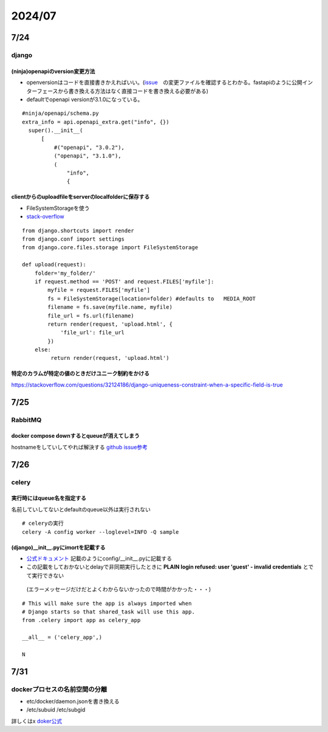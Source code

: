 =====================
2024/07
=====================

-------------------
7/24
-------------------
django
=========================
(ninja)openapiのversion変更方法
--------------------------------
* openversionはコードを直接書きかえればいい。(`issue <https://github.com/vitalik/django-ninja/pull/923>`__　の変更ファイルを確認するとわかる。fastapiのように公開インターフェースから書き換える方法はなく直接コードを書き換える必要がある)  
* defaultでopenapi versionが3.1.0になっている。



::
    
      #ninja/openapi/schema.py
      extra_info = api.openapi_extra.get("info", {})
        super().__init__(
            [
                #("openapi", "3.0.2"),
                ("openapi", "3.1.0"),
                (
                    "info",
                    {

clientからのuploadfileをserverのlocalfolderに保存する
-----------------------------------------------------------

*  FileSystemStorageを使う
* `stack-overflow <https://stackoverflow.com/questions/26274021/simply-save-file-to-folder-in-django>`__

::
    
    from django.shortcuts import render
    from django.conf import settings
    from django.core.files.storage import FileSystemStorage
    
    def upload(request):
        folder='my_folder/' 
        if request.method == 'POST' and request.FILES['myfile']:
            myfile = request.FILES['myfile']
            fs = FileSystemStorage(location=folder) #defaults to   MEDIA_ROOT  
            filename = fs.save(myfile.name, myfile)
            file_url = fs.url(filename)
            return render(request, 'upload.html', {
                'file_url': file_url
            })
        else:
             return render(request, 'upload.html')

特定のカラムが特定の値のときだけユニーク制約をかける
-------------------------------------------------------------
https://stackoverflow.com/questions/32124186/django-uniqueness-constraint-when-a-specific-field-is-true

--------------------------
7/25
--------------------------
RabbitMQ
========================
docker compose downするとqueueが消えてしまう
-------------------------------------------------------
hostnameをしていしてやれば解決する `github issue参考 <https://github.com/docker-library/rabbitmq/issues/392>`__

-------------------------
7/26
-------------------------
celery
====================================

実行時にはqueue名を指定する
-------------------------------------
名前していしてないとdefaultのqueue以外は実行されない

::
  
    # celeryの実行
    celery -A config worker --loglevel=INFO -Q sample


(django)__init__.pyにimortを記載する
-----------------------------------------------
* `公式ドキュメント <https://docs.celeryq.dev/en/stable/django/first-steps-with-django.html>`__ 記載のようにconfig/__init__.pyに記載する
* この記載をしておかないとdelayで非同期実行したときに **PLAIN login refused: user 'guest' - invalid credentials** とでて実行できない
 (エラーメッセージだけだとよくわからないかったので時間がかかった・・・)

::

    # This will make sure the app is always imported when
    # Django starts so that shared_task will use this app.
    from .celery import app as celery_app
    
    __all__ = ('celery_app',)
    
    N    


-----------
7/31
-----------

dockerプロセスの名前空間の分離
=========================

* etc/docker/daemon.jsonを書き換える
* /etc/subuid /etc/subgid

詳しくはx `doker公式 <https://docs.docker.com/engine/security/userns-remap/>`__